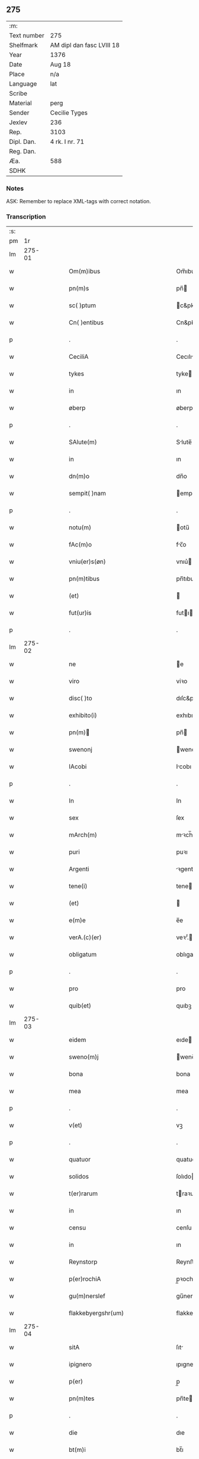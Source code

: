 ** 275
| :m:         |                           |
| Text number | 275                       |
| Shelfmark   | AM dipl dan fasc LVIII 18 |
| Year        | 1376                      |
| Date        | Aug 18                    |
| Place       | n/a                       |
| Language    | lat                       |
| Scribe      |                           |
| Material    | perg                      |
| Sender      | Cecilie Tyges             |
| Jexlev      | 236                       |
| Rep.        | 3103                      |
| Dipl. Dan.  | 4 rk. I nr. 71            |
| Reg. Dan.   |                           |
| Æa.         | 588                       |
| SDHK        |                           |

*** Notes
ASK: Remember to replace XML-tags with correct notation.

*** Transcription
| :s: |        |   |   |   |   |                                                    |                                                 |   |   |   |                                |     |   |   |    |        |
| pm  |     1r |   |   |   |   |                                                    |                                                 |   |   |   |                                |     |   |   |    |        |
| lm  | 275-01 |   |   |   |   |                                                    |                                                 |   |   |   |                                |     |   |   |    |        |
| w   |        |   |   |   |   | Om(m)ibus                                          | Om̅ıbu                                          |   |   |   |                                | lat |   |   |    | 275-01 |
| w   |        |   |   |   |   | pn(m)s                                             | pn̅                                             |   |   |   |                                | lat |   |   |    | 275-01 |
| w   |        |   |   |   |   | sc( )ptum                                          | c&pk;ptu                                      |   |   |   |                                | lat |   |   |    | 275-01 |
| w   |        |   |   |   |   | Cn( )entibus                                       | Cn&pk;entıbu                                   |   |   |   |                                | lat |   |   |    | 275-01 |
| p   |        |   |   |   |   | .                                                  | .                                               |   |   |   |                                | lat |   |   |    | 275-01 |
| w   |        |   |   |   |   | CeciliA                                            | Cecılı                                         |   |   |   |                                | lat |   |   |    | 275-01 |
| w   |        |   |   |   |   | tykes                                              | tyke                                           |   |   |   |                                | lat |   |   |    | 275-01 |
| w   |        |   |   |   |   | in                                                 | ın                                              |   |   |   |                                | lat |   |   |    | 275-01 |
| w   |        |   |   |   |   | øberp                                              | øberp                                           |   |   |   |                                | lat |   |   |    | 275-01 |
| p   |        |   |   |   |   | .                                                  | .                                               |   |   |   |                                | lat |   |   |    | 275-01 |
| w   |        |   |   |   |   | SAlute(m)                                          | Slute̅                                          |   |   |   |                                | lat |   |   |    | 275-01 |
| w   |        |   |   |   |   | in                                                 | ın                                              |   |   |   |                                | lat |   |   |    | 275-01 |
| w   |        |   |   |   |   | dn(m)o                                             | dn̅o                                             |   |   |   |                                | lat |   |   |    | 275-01 |
| w   |        |   |   |   |   | sempit( )nam                                       | empıt&pk;nam                                   |   |   |   |                                | lat |   |   |    | 275-01 |
| p   |        |   |   |   |   | .                                                  | .                                               |   |   |   |                                | lat |   |   |    | 275-01 |
| w   |        |   |   |   |   | notu(m)                                            | otu̅                                            |   |   |   |                                | lat |   |   |    | 275-01 |
| w   |        |   |   |   |   | fAc(m)o                                            | fc̅o                                            |   |   |   |                                | lat |   |   |    | 275-01 |
| w   |        |   |   |   |   | vniu(er)s(øn)                                      | vnıu͛                                           |   |   |   |                                | lat |   |   |    | 275-01 |
| w   |        |   |   |   |   | pn(m)tibus                                         | pn̅tıbu                                         |   |   |   |                                | lat |   |   |    | 275-01 |
| w   |        |   |   |   |   | (et)                                               |                                                |   |   |   |                                | lat |   |   |    | 275-01 |
| w   |        |   |   |   |   | fut(ur)is                                          | futı                                          |   |   |   |                                | lat |   |   |    | 275-01 |
| p   |        |   |   |   |   | .                                                  | .                                               |   |   |   |                                | lat |   |   |    | 275-01 |
| lm  | 275-02 |   |   |   |   |                                                    |                                                 |   |   |   |                                |     |   |   |    |        |
| w   |        |   |   |   |   | ne                                                 | e                                              |   |   |   |                                | lat |   |   |    | 275-02 |
| w   |        |   |   |   |   | viro                                               | viꝛo                                            |   |   |   |                                | lat |   |   |    | 275-02 |
| w   |        |   |   |   |   | disc( )to                                          | dıſc&pk;to                                      |   |   |   |                                | lat |   |   |    | 275-02 |
| w   |        |   |   |   |   | exhibito(i)                                        | exhıbıto                                       |   |   |   |                                | lat |   |   | =  | 275-02 |
| w   |        |   |   |   |   | pn(m)                                             | pn̅                                             |   |   |   |                                | lat |   |   | == | 275-02 |
| w   |        |   |   |   |   | swenonj                                            | wenonȷ                                         |   |   |   |                                | lat |   |   |    | 275-02 |
| w   |        |   |   |   |   | IAcobi                                             | Icobı                                          |   |   |   |                                | lat |   |   |    | 275-02 |
| p   |        |   |   |   |   | .                                                  | .                                               |   |   |   |                                | lat |   |   |    | 275-02 |
| w   |        |   |   |   |   | In                                                 | In                                              |   |   |   |                                | lat |   |   |    | 275-02 |
| w   |        |   |   |   |   | sex                                                | ſex                                             |   |   |   |                                | lat |   |   |    | 275-02 |
| w   |        |   |   |   |   | mArch(m)                                           | mꝛch̅                                           |   |   |   |                                | lat |   |   |    | 275-02 |
| w   |        |   |   |   |   | puri                                               | puꝛı                                            |   |   |   |                                | lat |   |   |    | 275-02 |
| w   |        |   |   |   |   | Argenti                                            | ꝛgentı                                         |   |   |   |                                | lat |   |   |    | 275-02 |
| w   |        |   |   |   |   | tene(i)                                            | tene                                           |   |   |   |                                | lat |   |   |    | 275-02 |
| w   |        |   |   |   |   | (et)                                               |                                                |   |   |   |                                | lat |   |   |    | 275-02 |
| w   |        |   |   |   |   | e(m)e                                              | e̅e                                              |   |   |   |                                | lat |   |   |    | 275-02 |
| w   |        |   |   |   |   | verA.(c)(er)                                       | veꝛ.ͨ                                          |   |   |   |                                | lat |   |   |    | 275-02 |
| w   |        |   |   |   |   | obligatum                                          | oblıgatu                                       |   |   |   |                                | lat |   |   |    | 275-02 |
| p   |        |   |   |   |   | .                                                  | .                                               |   |   |   |                                | lat |   |   |    | 275-02 |
| w   |        |   |   |   |   | pro                                                | pro                                             |   |   |   |                                | lat |   |   |    | 275-02 |
| w   |        |   |   |   |   | quib(et)                                           | quıbꝫ                                           |   |   |   |                                | lat |   |   |    | 275-02 |
| lm  | 275-03 |   |   |   |   |                                                    |                                                 |   |   |   |                                |     |   |   |    |        |
| w   |        |   |   |   |   | eidem                                              | eıde                                           |   |   |   |                                | lat |   |   |    | 275-03 |
| w   |        |   |   |   |   | sweno(m)j                                          | weno̅ȷ                                          |   |   |   |                                | lat |   |   |    | 275-03 |
| w   |        |   |   |   |   | bona                                               | bona                                            |   |   |   |                                | lat |   |   |    | 275-03 |
| w   |        |   |   |   |   | mea                                                | mea                                             |   |   |   |                                | lat |   |   |    | 275-03 |
| p   |        |   |   |   |   | .                                                  | .                                               |   |   |   |                                | lat |   |   |    | 275-03 |
| w   |        |   |   |   |   | v(et)                                              | vꝫ                                              |   |   |   |                                | lat |   |   |    | 275-03 |
| p   |        |   |   |   |   | .                                                  | .                                               |   |   |   |                                | lat |   |   |    | 275-03 |
| w   |        |   |   |   |   | quatuor                                            | quatuoꝛ                                         |   |   |   |                                | lat |   |   |    | 275-03 |
| w   |        |   |   |   |   | solidos                                            | ſolıdo                                         |   |   |   |                                | lat |   |   |    | 275-03 |
| w   |        |   |   |   |   | t(er)rarum                                         | traꝛu                                         |   |   |   |                                | lat |   |   |    | 275-03 |
| w   |        |   |   |   |   | in                                                 | ın                                              |   |   |   |                                | lat |   |   |    | 275-03 |
| w   |        |   |   |   |   | censu                                              | cenſu                                           |   |   |   |                                | lat |   |   |    | 275-03 |
| w   |        |   |   |   |   | in                                                 | ın                                              |   |   |   |                                | lat |   |   |    | 275-03 |
| w   |        |   |   |   |   | Reynstorp                                          | Reynﬅoꝛp                                        |   |   |   |                                | lat |   |   |    | 275-03 |
| w   |        |   |   |   |   | p(er)rochiA                                        | p̲ꝛochı                                         |   |   |   |                                | lat |   |   |    | 275-03 |
| w   |        |   |   |   |   | gu(m)nerslef                                       | gu̅nerſlef                                       |   |   |   |                                | lat |   |   |    | 275-03 |
| w   |        |   |   |   |   | flakkebyergshr(um)                                 | flakkebyergſhꝝ                                  |   |   |   |                                | lat |   |   |    | 275-03 |
| lm  | 275-04 |   |   |   |   |                                                    |                                                 |   |   |   |                                |     |   |   |    |        |
| w   |        |   |   |   |   | sitA                                               | ſıt                                            |   |   |   |                                | lat |   |   |    | 275-04 |
| w   |        |   |   |   |   | ipignero                                           | ıpıgnero                                        |   |   |   |                                | lat |   |   |    | 275-04 |
| w   |        |   |   |   |   | p(er)                                              | p̲                                               |   |   |   |                                | lat |   |   |    | 275-04 |
| w   |        |   |   |   |   | pn(m)tes                                           | pn̅te                                           |   |   |   |                                | lat |   |   |    | 275-04 |
| p   |        |   |   |   |   | .                                                  | .                                               |   |   |   |                                | lat |   |   |    | 275-04 |
| w   |        |   |   |   |   | die                                                | dıe                                             |   |   |   |                                | lat |   |   |    | 275-04 |
| w   |        |   |   |   |   | bt(m)i                                             | bt̅ı                                             |   |   |   |                                | lat |   |   |    | 275-04 |
| w   |        |   |   |   |   | michael(m)                                         | michael̅                                         |   |   |   |                                | lat |   |   |    | 275-04 |
| w   |        |   |   |   |   | p(ro)xi(e)                                         | ꝓxıͤ                                             |   |   |   |                                | lat |   |   |    | 275-04 |
| w   |        |   |   |   |   | Affut(r)o                                          | ﬀutᷣo                                           |   |   |   |                                | lat |   |   |    | 275-04 |
| p   |        |   |   |   |   | .                                                  | .                                               |   |   |   |                                | lat |   |   |    | 275-04 |
| w   |        |   |   |   |   | p(er)                                              | p̲                                               |   |   |   |                                | lat |   |   |    | 275-04 |
| w   |        |   |   |   |   | me                                                 | me                                              |   |   |   |                                | lat |   |   |    | 275-04 |
| w   |        |   |   |   |   | vl(m)                                              | vl̅                                              |   |   |   |                                | lat |   |   |    | 275-04 |
| w   |        |   |   |   |   | meos                                               | meo                                            |   |   |   |                                | lat |   |   |    | 275-04 |
| w   |        |   |   |   |   | heredes                                            | heꝛede                                         |   |   |   |                                | lat |   |   |    | 275-04 |
| p   |        |   |   |   |   | .                                                  | .                                               |   |   |   |                                | lat |   |   |    | 275-04 |
| w   |        |   |   |   |   | Ab                                                 | b                                              |   |   |   |                                | lat |   |   |    | 275-04 |
| w   |        |   |   |   |   | ip(m)o                                             | ıp̅o                                             |   |   |   |                                | lat |   |   |    | 275-04 |
| w   |        |   |   |   |   | vl(m)                                              | vl̅                                              |   |   |   |                                | lat |   |   |    | 275-04 |
| w   |        |   |   |   |   | suis                                               | ſui                                            |   |   |   |                                | lat |   |   |    | 275-04 |
| w   |        |   |   |   |   | he( )dib(et)                                       | he&pk;dıbꝫ                                      |   |   |   |                                | lat |   |   |    | 275-04 |
| lm  | 275-05 |   |   |   |   |                                                    |                                                 |   |   |   |                                |     |   |   |    |        |
| w   |        |   |   |   |   | pro                                                | pro                                             |   |   |   |                                | lat |   |   |    | 275-05 |
| w   |        |   |   |   |   | p(m)sc( )pta                                       | p̅ſc&pk;pta                                      |   |   |   |                                | lat |   |   |    | 275-05 |
| w   |        |   |   |   |   | su(m)ma                                            | ſu̅ma                                            |   |   |   |                                | lat |   |   |    | 275-05 |
| w   |        |   |   |   |   | pecu(m)ie                                          | pecu̅ie                                          |   |   |   |                                | lat |   |   |    | 275-05 |
| w   |        |   |   |   |   | ArgenteA                                           | rgente                                        |   |   |   |                                | lat |   |   |    | 275-05 |
| p   |        |   |   |   |   | .                                                  | .                                               |   |   |   |                                | lat |   |   |    | 275-05 |
| w   |        |   |   |   |   | sine                                               | ine                                            |   |   |   |                                | lat |   |   |    | 275-05 |
| w   |        |   |   |   |   | dubio                                              | dubıo                                           |   |   |   |                                | lat |   |   |    | 275-05 |
| w   |        |   |   |   |   | Redim(m)dA                                         | Redım̅d                                         |   |   |   |                                | lat |   |   |    | 275-05 |
| p   |        |   |   |   |   | .                                                  | .                                               |   |   |   |                                | lat |   |   |    | 275-05 |
| w   |        |   |   |   |   | TAli                                               | Tlı                                            |   |   |   |                                | lat |   |   |    | 275-05 |
| w   |        |   |   |   |   | (con)dic(m)one                                     | ꝯdıc̅one                                         |   |   |   |                                | lat |   |   |    | 275-05 |
| w   |        |   |   |   |   | &quslstrok;                                        | &quslstrok;                                     |   |   |   |                                | lat |   |   |    | 275-05 |
| w   |        |   |   |   |   | si                                                 | ſı                                              |   |   |   |                                | lat |   |   |    | 275-05 |
| w   |        |   |   |   |   | t( )mi(m)o                                         | t&pk;mi̅o                                        |   |   |   |                                | lat |   |   |    | 275-05 |
| w   |        |   |   |   |   | p(m)fixo                                           | p̅fıxo                                           |   |   |   |                                | lat |   |   |    | 275-05 |
| w   |        |   |   |   |   | defec( )o                                          | defec&pk;o                                      |   |   |   |                                | lat |   |   |    | 275-05 |
| w   |        |   |   |   |   | jn                                                 | ȷn                                              |   |   |   |                                | lat |   |   |    | 275-05 |
| w   |        |   |   |   |   | &slong,oluendo                                     | &slong,oluendo                                  |   |   |   |                                | lat |   |   |    | 275-05 |
| p   |        |   |   |   |   | .                                                  | .                                               |   |   |   |                                | lat |   |   |    | 275-05 |
| lm  | 275-06 |   |   |   |   |                                                    |                                                 |   |   |   |                                |     |   |   |    |        |
| w   |        |   |   |   |   | Extu(m)c                                           | xtu̅c                                           |   |   |   |                                | lat |   |   |    | 275-06 |
| w   |        |   |   |   |   | jdem                                               | ȷde                                            |   |   |   |                                | lat |   |   |    | 275-06 |
| w   |        |   |   |   |   | sweno                                              | weno                                           |   |   |   |                                | lat |   |   |    | 275-06 |
| w   |        |   |   |   |   | fructus                                            | fructu                                         |   |   |   |                                | lat |   |   |    | 275-06 |
| w   |        |   |   |   |   | (et)                                               |                                                |   |   |   |                                | lat |   |   |    | 275-06 |
| w   |        |   |   |   |   | Redditus                                           | Reddıtu                                        |   |   |   |                                | lat |   |   |    | 275-06 |
| w   |        |   |   |   |   | eoru(m)dem                                         | eoꝛu̅de                                         |   |   |   |                                | lat |   |   |    | 275-06 |
| w   |        |   |   |   |   | bonor(m)                                           | bonoꝛͫ                                           |   |   |   |                                | lat |   |   |    | 275-06 |
| w   |        |   |   |   |   | sine                                               | ine                                            |   |   |   |                                | lat |   |   |    | 275-06 |
| w   |        |   |   |   |   | defalcac(m)one                                     | defalcac̅one                                     |   |   |   |                                | lat |   |   |    | 275-06 |
| w   |        |   |   |   |   | debiti                                             | debıtı                                          |   |   |   |                                | lat |   |   |    | 275-06 |
| w   |        |   |   |   |   | capital(m)                                         | capıtal̅                                         |   |   |   |                                | lat |   |   |    | 275-06 |
| p   |        |   |   |   |   | .                                                  | .                                               |   |   |   |                                | lat |   |   |    | 275-06 |
| w   |        |   |   |   |   | donec                                              | donec                                           |   |   |   |                                | lat |   |   |    | 275-06 |
| w   |        |   |   |   |   | Ab                                                 | b                                              |   |   |   |                                | lat |   |   |    | 275-06 |
| w   |        |   |   |   |   | ip(m)o                                             | ıp̅o                                             |   |   |   |                                | lat |   |   |    | 275-06 |
| p   |        |   |   |   |   | .                                                  | .                                               |   |   |   |                                | lat |   |   |    | 275-06 |
| w   |        |   |   |   |   | vl(m)                                              | vl̅                                              |   |   |   |                                | lat |   |   |    | 275-06 |
| w   |        |   |   |   |   | suis                                               | ſui                                            |   |   |   |                                | lat |   |   |    | 275-06 |
| lm  | 275-07 |   |   |   |   |                                                    |                                                 |   |   |   |                                |     |   |   |    |        |
| w   |        |   |   |   |   | heredibus                                          | heꝛedıbu                                       |   |   |   |                                | lat |   |   |    | 275-07 |
| w   |        |   |   |   |   | p(er)                                              | p̲                                               |   |   |   |                                | lat |   |   |    | 275-07 |
| w   |        |   |   |   |   | me                                                 | me                                              |   |   |   |                                | lat |   |   |    | 275-07 |
| w   |        |   |   |   |   | vl(m)                                              | vl̅                                              |   |   |   |                                | lat |   |   |    | 275-07 |
| w   |        |   |   |   |   | meos                                               | meo                                            |   |   |   |                                | lat |   |   |    | 275-07 |
| w   |        |   |   |   |   | heredes                                            | herede                                         |   |   |   |                                | lat |   |   |    | 275-07 |
| w   |        |   |   |   |   | legal(m)r                                          | legal̅r                                          |   |   |   |                                | lat |   |   |    | 275-07 |
| w   |        |   |   |   |   | vt                                                 | vt                                              |   |   |   |                                | lat |   |   |    | 275-07 |
| w   |        |   |   |   |   | p(m)mitti(ur)                                      | p̅mıttı᷑                                          |   |   |   |                                | lat |   |   |    | 275-07 |
| p   |        |   |   |   |   | .                                                  | .                                               |   |   |   |                                | lat |   |   |    | 275-07 |
| w   |        |   |   |   |   | Redima(m)(ur)                                      | Redıma̅᷑                                          |   |   |   |                                | lat |   |   |    | 275-07 |
| w   |        |   |   |   |   | In                                                 | In                                              |   |   |   |                                | lat |   |   |    | 275-07 |
| w   |        |   |   |   |   | cui(us)                                            | cuı᷒                                             |   |   |   |                                | lat |   |   |    | 275-07 |
| w   |        |   |   |   |   | Rei                                                | Reı                                             |   |   |   |                                | lat |   |   |    | 275-07 |
| w   |        |   |   |   |   | testimo(m)im                                       | teﬅımo̅ı                                        |   |   |   |                                | lat |   |   |    | 275-07 |
| p   |        |   |   |   |   | .                                                  | .                                               |   |   |   |                                | lat |   |   |    | 275-07 |
| w   |        |   |   |   |   | sigillu(m)                                         | ıgıllu̅                                         |   |   |   |                                | lat |   |   |    | 275-07 |
| w   |        |   |   |   |   | meu(m)                                             | meu̅                                             |   |   |   |                                | lat |   |   |    | 275-07 |
| p   |        |   |   |   |   | .                                                  | .                                               |   |   |   |                                | lat |   |   |    | 275-07 |
| w   |        |   |   |   |   | vnA                                                | vn                                             |   |   |   |                                | lat |   |   |    | 275-07 |
| lm  | 275-08 |   |   |   |   |                                                    |                                                 |   |   |   |                                |     |   |   |    |        |
| w   |        |   |   |   |   | cum                                                | cu                                             |   |   |   |                                | lat |   |   |    | 275-08 |
| w   |        |   |   |   |   | sigill(m)                                          | ıgıll̅                                          |   |   |   |                                | lat |   |   |    | 275-08 |
| w   |        |   |   |   |   | viror(m)                                           | vıroꝛͫ                                           |   |   |   |                                | lat |   |   |    | 275-08 |
| w   |        |   |   |   |   | disc( )tor(m)                                      | dıſc&pk;toꝛͫ                                     |   |   |   |                                | lat |   |   |    | 275-08 |
| p   |        |   |   |   |   | .                                                  | .                                               |   |   |   |                                | lat |   |   |    | 275-08 |
| w   |        |   |   |   |   | v(et)                                              | vꝫ                                              |   |   |   |                                | lat |   |   |    | 275-08 |
| p   |        |   |   |   |   | .                                                  | .                                               |   |   |   |                                | lat |   |   |    | 275-08 |
| w   |        |   |   |   |   | pe<supplied¤type "restoration">t</supplied>(i)     | pe<supplied¤type "restoration">t</supplied>    |   |   |   |                                | lat |   |   |    | 275-08 |
| w   |        |   |   |   |   | kraak                                              | kraak                                           |   |   |   |                                | lat |   |   |    | 275-08 |
| w   |        |   |   |   |   | (et)                                               |                                                |   |   |   |                                | lat |   |   |    | 275-08 |
| w   |        |   |   |   |   | I<supplied¤type "restoration">o</supplied>ha(m)nis | I<supplied¤type "restoration">o</supplied>ha̅nı |   |   |   |                                | lat |   |   |    | 275-08 |
| w   |        |   |   |   |   | kaat                                               | kaat                                            |   |   |   |                                | lat |   |   |    | 275-08 |
| w   |        |   |   |   |   | pn(m)tibus                                         | pn̅tıbu                                         |   |   |   |                                | lat |   |   |    | 275-08 |
| w   |        |   |   |   |   | ℥                                                  | ℥                                               |   |   |   |                                | lat |   |   |    | 275-08 |
| w   |        |   |   |   |   | Appe(m)sum                                         | e̅ſu                                          |   |   |   |                                | lat |   |   |    | 275-08 |
| p   |        |   |   |   |   | .                                                  | .                                               |   |   |   |                                | lat |   |   |    | 275-08 |
| w   |        |   |   |   |   | Datu(m)                                            | Datu̅                                            |   |   |   |                                | lat |   |   |    | 275-08 |
| w   |        |   |   |   |   | Anno                                               | nno                                            |   |   |   |                                | lat |   |   |    | 275-08 |
| w   |        |   |   |   |   | dn(m)i                                             | dn̅ı                                             |   |   |   |                                | lat |   |   |    | 275-08 |
| w   |        |   |   |   |   | M.                                                 | .                                              |   |   |   |                                | lat |   |   |    | 275-08 |
| lm  | 275-09 |   |   |   |   |                                                    |                                                 |   |   |   |                                |     |   |   |    |        |
| w   |        |   |   |   |   | ccc.lxx                                            | ccc.lxx                                         |   |   |   |                                | lat |   |   |    | 275-09 |
| w   |        |   |   |   |   | sexto                                              | ſexto                                           |   |   |   |                                | lat |   |   |    | 275-09 |
| w   |        |   |   |   |   | feriA                                              | ferı                                           |   |   |   |                                | lat |   |   |    | 275-09 |
| w   |        |   |   |   |   | scd(m)a                                            | scd̅a                                            |   |   |   |                                | lat |   |   |    | 275-09 |
| w   |        |   |   |   |   | inf(ra)                                            | inf                                            |   |   |   |                                | lat |   |   |    | 275-09 |
| w   |        |   |   |   |   | octauam                                            | octaua                                         |   |   |   |                                | lat |   |   |    | 275-09 |
| w   |        |   |   |   |   | Assu(m)pcois                                       | u̅pcoı                                        |   |   |   |                                | lat |   |   |    | 275-09 |
| w   |        |   |   |   |   | bt(m)e                                             | bt̅e                                             |   |   |   |                                | lat |   |   |    | 275-09 |
| w   |        |   |   |   |   | v( )g(is)                                          | v&pk;gꝭ                                         |   |   |   |                                | lat |   |   |    | 275-09 |
| lm  | 275-10 |   |   |   |   |                                                    |                                                 |   |   |   |                                |     |   |   |    |        |
| w   |        |   |   |   |   |                                                    |                                                 |   |   |   | edition   DD 4/1 no. 71 (1376) | lat |   |   |    | 275-10 |
| :e: |        |   |   |   |   |                                                    |                                                 |   |   |   |                                |     |   |   |    |        |
